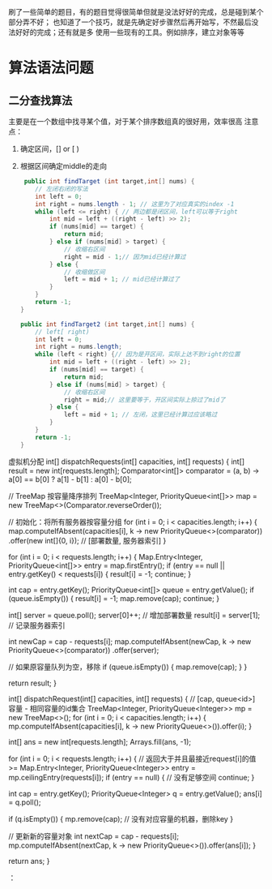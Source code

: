 
   刷了一些简单的题目，有的题目觉得很简单但就是没法好好的完成，总是碰到某个部分弄不好；
   也知道了一个技巧，就是先确定好步骤然后再开始写，不然最后没法好好的完成；还有就是多
   使用一些现有的工具。例如排序，建立对象等等
* 算法语法问题
** 二分查找算法
    主要是在一个数组中找寻某个值，对于某个排序数组真的很好用，效率很高
    注意点：
    1. 确定区间，[] or [ )
    2. 根据区间确定middle的走向
       #+begin_src java
	 public int findTarget (int target,int[] nums) {
        // 左闭右闭的写法
        int left = 0;
        int right = nums.length - 1; // 这里为了对应真实的index -1
        while (left <= right) { // 两边都是闭区间，left可以等于right
            int mid = left + ((right - left) >> 2);
            if (nums[mid] == target) {
                return mid;
            } else if (nums[mid] > target) {
                // 收缩右区间
                right = mid - 1;// 因为mid已经计算过
            } else {
                // 收缩做区间
                left = mid + 1; // mid已经计算过了
            }
        }
        return -1;
    }

    public int findTarget2 (int target,int[] nums) {
        // left[ right)
        int left = 0;
        int right = nums.length;
        while (left < right) {// 因为是开区间，实际上达不到right的位置
            int mid = left + ((right - left) >> 2);
            if (nums[mid] == target) {
                return mid;
            } else if (nums[mid] > target) {
                // 收缩右区间
                right = mid;// 这里要等于，开区间实际上掠过了mid了
            } else {
                left = mid + 1; // 左闭，这里已经计算过应该略过
            }
        }
        return -1;
    } 
    #+end_src

虚拟机分配
 int[] dispatchRequests(int[] capacities, int[] requests) {
        int[] result = new int[requests.length];
        Comparator<int[]> comparator = (a, b) -> a[0] == b[0] ? a[1] - b[1] : a[0] - b[0];

        // TreeMap 按容量降序排列
        TreeMap<Integer, PriorityQueue<int[]>> map = new TreeMap<>(Comparator.reverseOrder());

        // 初始化：将所有服务器按容量分组
        for (int i = 0; i < capacities.length; i++) {
            map.computeIfAbsent(capacities[i], k -> new PriorityQueue<>(comparator))
                    .offer(new int[]{0, i}); // [部署数量, 服务器索引]
        }

        for (int i = 0; i < requests.length; i++) {
            Map.Entry<Integer, PriorityQueue<int[]>> entry = map.firstEntry();
            if (entry == null || entry.getKey() < requests[i]) {
                result[i] = -1;
                continue;
            }

            int cap = entry.getKey();
            PriorityQueue<int[]> queue = entry.getValue();
            if (queue.isEmpty()) {
                result[i] = -1;
                map.remove(cap);
                continue;
            }

            int[] server = queue.poll();
            server[0]++; // 增加部署数量
            result[i] = server[1]; // 记录服务器索引

            int newCap = cap - requests[i];
            map.computeIfAbsent(newCap, k -> new PriorityQueue<>(comparator))
                    .offer(server);

            // 如果原容量队列为空，移除
            if (queue.isEmpty()) {
                map.remove(cap);
            }
        }

        return result;
    }

 int[] dispatchRequest(int[] capacities, int[] requests) {
        // [cap, queue<id>] 容量 - 相同容量的id集合
        TreeMap<Integer, PriorityQueue<Integer>> mp = new TreeMap<>();
        for (int i = 0; i < capacities.length; i++) {
            mp.computeIfAbsent(capacities[i], k -> new PriorityQueue<>()).offer(i);
        }

        int[] ans = new int[requests.length];
        Arrays.fill(ans, -1);

        for (int i = 0; i < requests.length; i++) {
            // 返回大于并且最接近request[i]的值 >=
            Map.Entry<Integer, PriorityQueue<Integer>> entry = mp.ceilingEntry(requests[i]);
            if (entry == null) {  // 没有足够空间
                continue;
            }

            int cap = entry.getKey();
            PriorityQueue<Integer> q = entry.getValue();
            ans[i] = q.poll();

            if (q.isEmpty()) {
                mp.remove(cap); // 没有对应容量的机器，删除key
            }

            // 更新新的容量对象
            int nextCap = cap - requests[i];
            mp.computeIfAbsent(nextCap, k -> new PriorityQueue<>()).offer(ans[i]);
        }

        return ans;
    }

：
